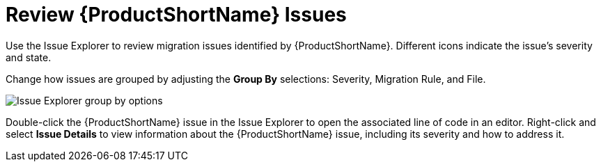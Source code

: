 // Module included in the following assemblies:
// * docs/plugin-guide_5/master.adoc
[id='review_issues_{context}']
= Review {ProductShortName} Issues

Use the Issue Explorer to review migration issues identified by {ProductShortName}. Different icons indicate the issue's severity and state.

Change how issues are grouped by adjusting the *Group By* selections: Severity, Migration Rule, and File.

image::windup_group_by.png[Issue Explorer group by options]

Double-click the {ProductShortName} issue in the Issue Explorer to open the associated line of code in an editor. Right-click and select *Issue Details* to view information about the {ProductShortName} issue, including its severity and how to address it.
